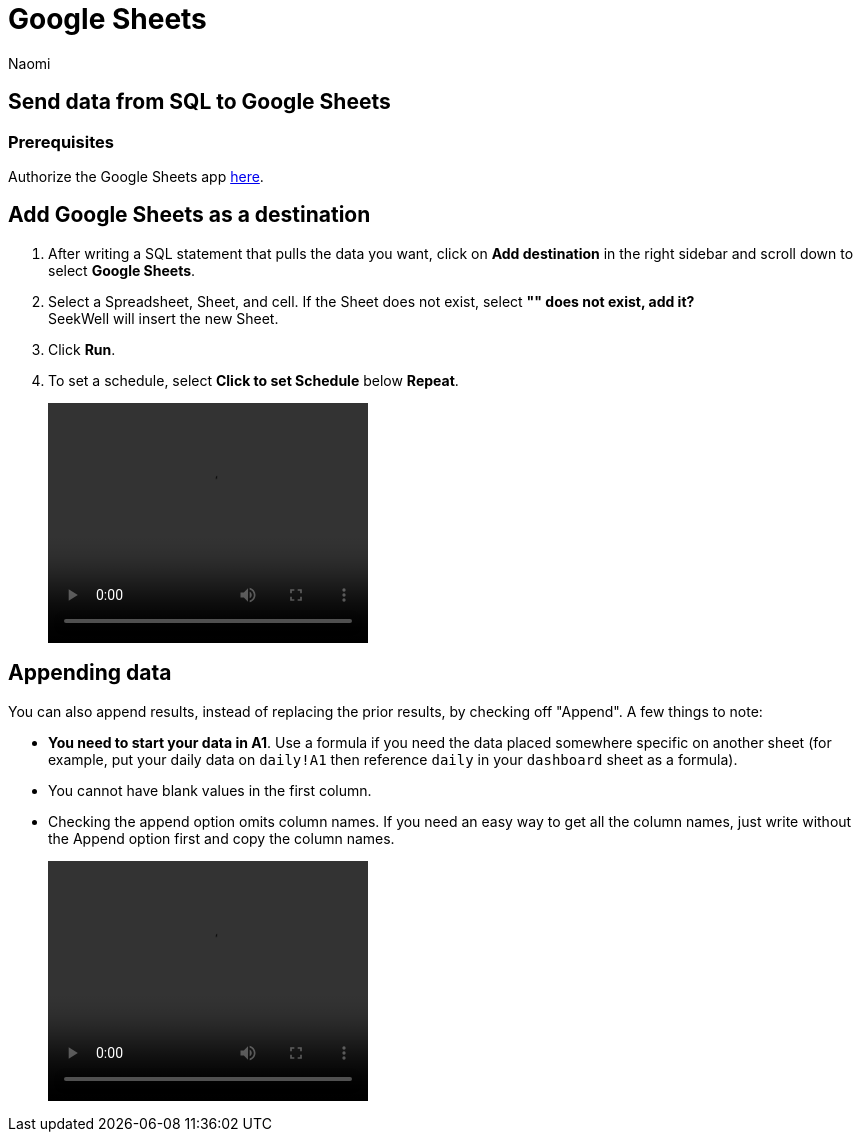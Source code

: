 = Google Sheets
:last_updated: 8/22/2022
:author: Naomi
:linkattrs:
:experimental:
:page-layout: default-seekwell
:destination: Google Sheets
:description: Send data from Seekwell to Google Sheets.

// destination

== Send data from SQL to {destination}

[#prerequisite]
=== Prerequisites

Authorize the {destination} app link:https://seekwell.io/web_auth_sheets[here,window=_blank].

== Add {destination} as a destination

. After writing a SQL statement that pulls the data you want, click on *Add destination* in the right sidebar and scroll down to select *{destination}*.

. Select a Spreadsheet, Sheet, and cell. If the Sheet does not exist, select *"" does not exist, add it?* +
SeekWell will insert the new Sheet.

. Click *Run*.

. To set a schedule, select *Click to set Schedule* below *Repeat*.
+
video::4b13fe0c-7d1f-43b9-89b2-9b479f0e8c24.mp4[width=320, height=240]

== Appending data

You can also append results, instead of replacing the prior results, by checking off "Append". A few things to note:

* *You need to start your data in A1*. Use a formula if you need the data placed somewhere specific on another sheet (for example, put your daily data on `daily!A1` then reference `daily` in your `dashboard` sheet as a formula).

* You cannot have blank values in the first column.

* Checking the append option omits column names. If you need an easy way to get all the column names, just write without the Append option first and copy the column names.
+
video::append_to_sheet.mp4[width=320, height=240]
